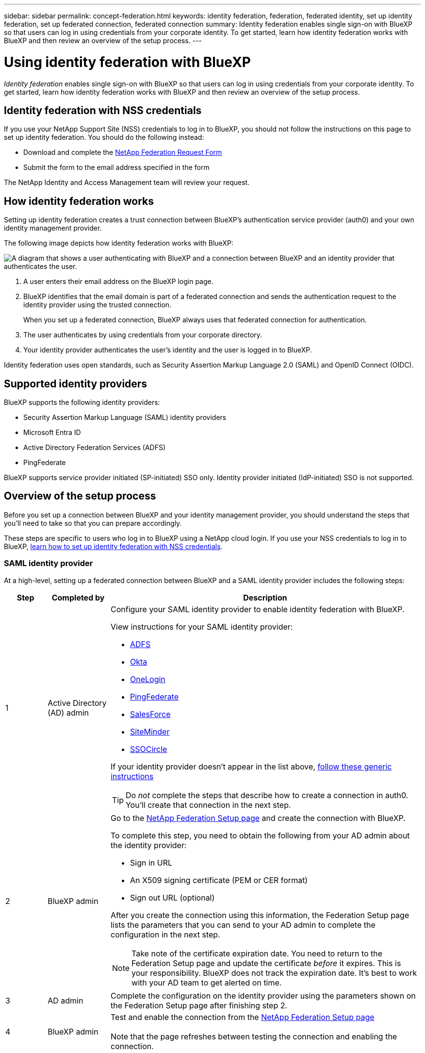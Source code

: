 ---
sidebar: sidebar
permalink: concept-federation.html
keywords: identity federation, federation, federated identity, set up identity federation, set up federated connection, federated connection
summary: Identity federation enables single sign-on with BlueXP so that users can log in using credentials from your corporate identity. To get started, learn how identity federation works with BlueXP and then review an overview of the setup process.
---

= Using identity federation with BlueXP
:hardbreaks:
:nofooter:
:icons: font
:linkattrs:
:imagesdir: ./media/

[.lead]
_Identity federation_ enables single sign-on with BlueXP so that users can log in using credentials from your corporate identity. To get started, learn how identity federation works with BlueXP and then review an overview of the setup process.

== Identity federation with NSS credentials

If you use your NetApp Support Site (NSS) credentials to log in to BlueXP, you should not follow the instructions on this page to set up identity federation. You should do the following instead:

* Download and complete the https://kb.netapp.com/@api/deki/files/98382/NetApp-B2C-Federation-Request-Form-April-2022.docx?revision=1[NetApp Federation Request Form^]
* Submit the form to the email address specified in the form

The NetApp Identity and Access Management team will review your request.

== How identity federation works

Setting up identity federation creates a trust connection between BlueXP's authentication service provider (auth0) and your own identity management provider.

The following image depicts how identity federation works with BlueXP:

image:diagram-identity-federation.png[A diagram that shows a user authenticating with BlueXP and a connection between BlueXP and an identity provider that authenticates the user.]

. A user enters their email address on the BlueXP login page.
. BlueXP identifies that the email domain is part of a federated connection and sends the authentication request to the identity provider using the trusted connection.
+
When you set up a federated connection, BlueXP always uses that federated connection for authentication.
. The user authenticates by using credentials from your corporate directory.
. Your identity provider authenticates the user's identity and the user is logged in to BlueXP.

Identity federation uses open standards, such as Security Assertion Markup Language 2.0 (SAML) and OpenID Connect (OIDC).

== Supported identity providers

BlueXP supports the following identity providers:

* Security Assertion Markup Language (SAML) identity providers
* Microsoft Entra ID
* Active Directory Federation Services (ADFS)
* PingFederate

BlueXP supports service provider initiated (SP-initiated) SSO only. Identity provider initiated (IdP-initiated) SSO is not supported.

== Overview of the setup process

Before you set up a connection between BlueXP and your identity management provider, you should understand the steps that you'll need to take so that you can prepare accordingly.

These steps are specific to users who log in to BlueXP using a NetApp cloud login. If you use your NSS credentials to log in to BlueXP, <<Identity federation with NSS credentials,learn how to set up identity federation with NSS credentials>>.

=== SAML identity provider

At a high-level, setting up a federated connection between BlueXP and a SAML identity provider includes the following steps:

[cols="10,15,75",width=100%,options="header"]
|===

| Step
| Completed by
| Description


| 1 | Active Directory (AD) admin a| Configure your SAML identity provider to enable identity federation with BlueXP.

View instructions for your SAML identity provider:

* https://auth0.com/docs/authenticate/protocols/saml/saml-sso-integrations/configure-auth0-saml-service-provider/configure-adfs-saml-connections[ADFS^]
* https://auth0.com/docs/authenticate/protocols/saml/saml-sso-integrations/configure-auth0-saml-service-provider/configure-okta-as-saml-identity-provider[Okta^]
* https://auth0.com/docs/authenticate/protocols/saml/saml-sso-integrations/configure-auth0-saml-service-provider/configure-onelogin-as-saml-identity-provider[OneLogin^]
* https://auth0.com/docs/authenticate/protocols/saml/saml-sso-integrations/configure-auth0-saml-service-provider/configure-pingfederate-as-saml-identity-provider[PingFederate^]
* https://auth0.com/docs/authenticate/protocols/saml/saml-sso-integrations/configure-auth0-saml-service-provider/configure-salesforce-as-saml-identity-provider[SalesForce^]
* https://auth0.com/docs/authenticate/protocols/saml/saml-sso-integrations/configure-auth0-saml-service-provider/configure-siteminder-as-saml-identity-provider[SiteMinder^]
* https://auth0.com/docs/authenticate/protocols/saml/saml-sso-integrations/configure-auth0-saml-service-provider/configure-ssocircle-as-saml-identity-provider[SSOCircle^]

If your identity provider doesn't appear in the list above, https://auth0.com/docs/authenticate/protocols/saml/saml-sso-integrations/configure-auth0-saml-service-provider[follow these generic instructions^]

TIP: Do _not_ complete the steps that describe how to create a connection in auth0. You'll create that connection in the next step.

| 2 | BlueXP admin a| Go to the https://services.cloud.netapp.com/federation-setup[NetApp Federation Setup page^] and create the connection with BlueXP.

To complete this step, you need to obtain the following from your AD admin about the identity provider: 

* Sign in URL
* An X509 signing certificate (PEM or CER format)
* Sign out URL (optional)

After you create the connection using this information, the Federation Setup page lists the parameters that you can send to your AD admin to complete the configuration in the next step.

NOTE: Take note of the certificate expiration date. You need to return to the Federation Setup page and update the certificate _before_ it expires. This is your responsibility. BlueXP does not track the expiration date. It's best to work with your AD team to get alerted on time.

| 3 | AD admin | Complete the configuration on the identity provider using the parameters shown on the Federation Setup page after finishing step 2.

| 4 | BlueXP admin | Test and enable the connection from the https://services.cloud.netapp.com/federation-setup[NetApp Federation Setup page^]

Note that the page refreshes between testing the connection and enabling the connection.

|===

=== Microsoft Entra ID

At a high-level, setting up a federated connection between BlueXP and Microsoft Entra ID includes the following steps:

[cols="10,15,75",width=100%,options="header"]
|===

| Step
| Completed by
| Description

| 1 | AD admin a| Configure Microsoft Entra ID to enable identity federation with BlueXP.

https://auth0.com/docs/authenticate/identity-providers/enterprise-identity-providers/azure-active-directory/v2[View instructions for registering the application with Microsoft Entra ID^]

TIP: Do _not_ complete the steps that describe how to create a connection in auth0. You'll create that connection in the next step.

| 2 | BlueXP admin a| Go to the https://services.cloud.netapp.com/federation-setup[NetApp Federation Setup page^] and create the connection with BlueXP.

To complete this step, you need to obtain the following from your AD admin: 

* Client ID
* Client secret value
* Microsoft Entra ID domain

After you create the connection using this information, the Federation Setup page lists the parameters that you can send to your AD admin to complete the configuration in the next step.

NOTE: Take note of the secret key expiration date. You need to return to the Federation Setup page and update the certificate _before_ it expires. This is your responsibility. BlueXP does not track the expiration date. It's best to work with your AD team to get alerted on time.

| 3 | AD admin | Complete the configuration in Microsoft Entra ID using the parameters shown on the Federation Setup page after finishing step 2.

| 4 | BlueXP admin | Test and enable the connection from the https://services.cloud.netapp.com/federation-setup[NetApp Federation Setup page^]

Note that the page refreshes between testing the connection and enabling the connection.

|===

=== ADFS

At a high-level, setting up a federated connection between BlueXP and ADFS includes the following steps:

[cols="10,15,75",width=100%,options="header"]
|===

| Step
| Completed by
| Description

| 1 | AD admin a| Configure the ADFS server to enable identity federation with BlueXP.

https://auth0.com/docs/authenticate/identity-providers/enterprise-identity-providers/adfs[View instructions for configuring the ADFS server with auth0^]

| 2 | BlueXP admin a| Go to the https://services.cloud.netapp.com/federation-setup[NetApp Federation Setup page^] and create the connection with BlueXP.

To complete this step, you need to obtain the following from your AD admin: the URL for the ADFS server or the federation metadata file.

After you create the connection using this information, the Federation Setup page lists the parameters that you can send to your AD admin to complete the configuration in the next step.

NOTE: Take note of the certificate expiration date. You need to return to the Federation Setup page and update the certificate _before_ it expires. This is your responsibility. BlueXP does not track the expiration date. It's best to work with your AD team to get alerted on time.

| 3 | AD admin | Complete the configuration on the ADFS server using the parameters shown on the Federation Setup page after finishing step 2.

| 4 | BlueXP admin | Test and enable the connection from the https://services.cloud.netapp.com/federation-setup[NetApp Federation Setup page^]

Note that the page refreshes between testing the connection and enabling the connection.

|===

=== PingFederate

At a high-level, setting up a federated connection between BlueXP and a PingFederate server includes the following steps:

[cols="10,15,75",width=100%,options="header"]
|===

| Step
| Completed by
| Description

| 1 | AD admin a| Configure your PingFederate server to enable identity federation with BlueXP.

https://auth0.com/docs/authenticate/identity-providers/enterprise-identity-providers/ping-federate[View instructions for creating a connection^]

TIP: Do _not_ complete the steps that describe how to create a connection in auth0. You'll create that connection in the next step.

| 2 | BlueXP admin a| Go to the https://services.cloud.netapp.com/federation-setup[NetApp Federation Setup page^] and create the connection with BlueXP.

To complete this step, you need to obtain the following from your AD admin: 

* The URL for the PingFederate server
* An X509 signing certificate (PEM or CER format)

After you create the connection using this information, the Federation Setup page lists the parameters that you can send to your AD admin to complete the configuration in the next step.

NOTE: Take note of the certificate expiration date. You need to return to the Federation Setup page and update the certificate _before_ it expires. This is your responsibility. BlueXP does not track the expiration date. It's best to work with your AD team to get alerted on time.

| 3 | AD admin | Complete the configuration on the PingFederate server using the parameters shown on the Federation Setup page after finishing step 2.

| 4 | BlueXP admin | Test and enable the connection from the https://services.cloud.netapp.com/federation-setup[NetApp Federation Setup page^]

Note that the page refreshes between testing the connection and enabling the connection.

|===

== Updating a federated connection

After the BlueXP admin enables a connection, the admin can update the connection at any time from the https://services.cloud.netapp.com/federation-setup[NetApp Federation Setup page^] 

For example, you might need to update the connection by uploading a new certificate.

The BlueXP admin who created the connection is the only authorized user who can update the connection. If you'd like to add additional admins, contact NetApp Support.
